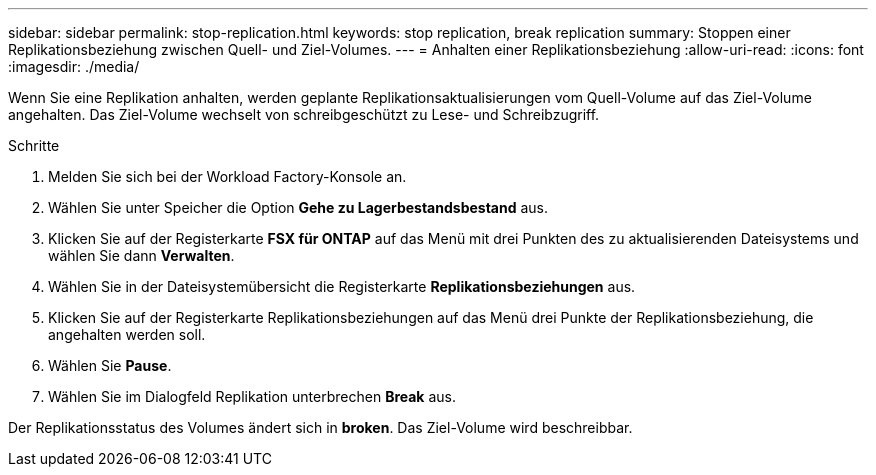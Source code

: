 ---
sidebar: sidebar 
permalink: stop-replication.html 
keywords: stop replication, break replication 
summary: Stoppen einer Replikationsbeziehung zwischen Quell- und Ziel-Volumes. 
---
= Anhalten einer Replikationsbeziehung
:allow-uri-read: 
:icons: font
:imagesdir: ./media/


[role="lead"]
Wenn Sie eine Replikation anhalten, werden geplante Replikationsaktualisierungen vom Quell-Volume auf das Ziel-Volume angehalten. Das Ziel-Volume wechselt von schreibgeschützt zu Lese- und Schreibzugriff.

.Schritte
. Melden Sie sich bei der Workload Factory-Konsole an.
. Wählen Sie unter Speicher die Option *Gehe zu Lagerbestandsbestand* aus.
. Klicken Sie auf der Registerkarte *FSX für ONTAP* auf das Menü mit drei Punkten des zu aktualisierenden Dateisystems und wählen Sie dann *Verwalten*.
. Wählen Sie in der Dateisystemübersicht die Registerkarte *Replikationsbeziehungen* aus.
. Klicken Sie auf der Registerkarte Replikationsbeziehungen auf das Menü drei Punkte der Replikationsbeziehung, die angehalten werden soll.
. Wählen Sie *Pause*.
. Wählen Sie im Dialogfeld Replikation unterbrechen *Break* aus.


Der Replikationsstatus des Volumes ändert sich in *broken*. Das Ziel-Volume wird beschreibbar.

